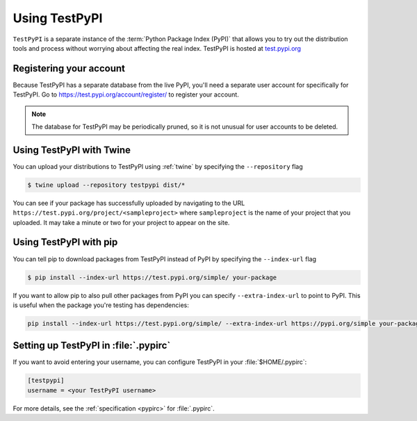 .. _using-test-pypi:

==============
Using TestPyPI
==============

``TestPyPI`` is a separate instance of the :term:`Python Package Index (PyPI)`
that allows you to try out the distribution tools and process without worrying
about affecting the real index. TestPyPI is hosted at
`test.pypi.org <https://test.pypi.org>`_

Registering your account
------------------------

Because TestPyPI has a separate database from the live PyPI, you'll need a
separate user account for specifically for TestPyPI. Go to
https://test.pypi.org/account/register/ to register your account.

.. Note:: The database for TestPyPI may be periodically pruned, so it is not
    unusual for user accounts to be deleted.


Using TestPyPI with Twine
-------------------------

You can upload your distributions to TestPyPI using :ref:`twine` by specifying
the ``--repository`` flag

.. code::

    $ twine upload --repository testpypi dist/*

You can see if your package has successfully uploaded by navigating to the URL
``https://test.pypi.org/project/<sampleproject>`` where ``sampleproject`` is
the name of your project that you uploaded. It may take a minute or two for
your project to appear on the site.

Using TestPyPI with pip
-----------------------

You can tell pip to download packages from TestPyPI instead of PyPI by
specifying the ``--index-url`` flag

.. code::

    $ pip install --index-url https://test.pypi.org/simple/ your-package

If you want to allow pip to also pull other packages from PyPI you can
specify ``--extra-index-url`` to point to PyPI. This is useful when the package
you're testing has dependencies:

.. code::

    pip install --index-url https://test.pypi.org/simple/ --extra-index-url https://pypi.org/simple your-package

Setting up TestPyPI in :file:`.pypirc`
--------------------------------------

If you want to avoid entering your username, you can configure TestPyPI in
your :file:`$HOME/.pypirc`:

.. code::

    [testpypi]
    username = <your TestPyPI username>

For more details, see the :ref:`specification <pypirc>` for :file:`.pypirc`.
